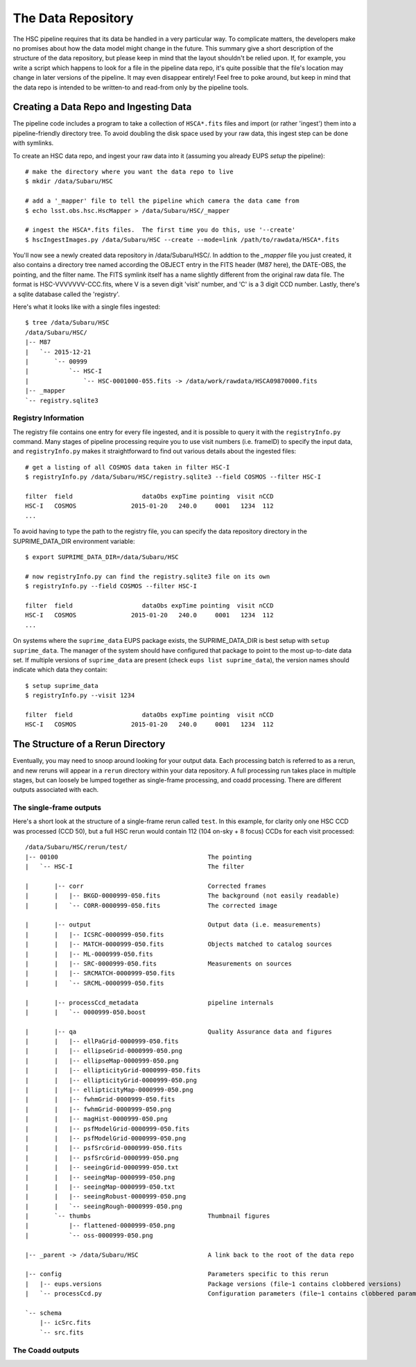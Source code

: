 
=====================
The Data Repository
=====================

The HSC pipeline requires that its data be handled in a very
particular way.  To complicate matters, the developers make no
promises about how the data model might change in the future.  This
summary give a short description of the structure of the data
repository, but please keep in mind that the layout shouldn't be
relied upon.  If, for example, you write a script which happens to
look for a file in the pipeline data repo, it's quite possible that
the file's location may change in later versions of the pipeline.  It
may even disappear entirely!  Feel free to poke around, but keep in
mind that the data repo is intended to be written-to and read-from
only by the pipeline tools.


.. _ingest:

Creating a Data Repo and Ingesting Data
---------------------------------------

The pipeline code includes a program to take a collection of
``HSCA*.fits`` files and import (or rather 'ingest') them into a
pipeline-friendly directory tree.  To avoid doubling the disk space
used by your raw data, this ingest step can be done with symlinks.

To create an HSC data repo, and ingest your raw data into it (assuming
you already EUPS `setup` the pipeline)::

    # make the directory where you want the data repo to live
    $ mkdir /data/Subaru/HSC

    # add a '_mapper' file to tell the pipeline which camera the data came from
    $ echo lsst.obs.hsc.HscMapper > /data/Subaru/HSC/_mapper

    # ingest the HSCA*.fits files.  The first time you do this, use '--create'
    $ hscIngestImages.py /data/Subaru/HSC --create --mode=link /path/to/rawdata/HSCA*.fits

You'll now see a newly created data repository in /data/Subaru/HSC/.
In addtion to the `_mapper` file you just created, it also contains a
directory tree named according the OBJECT entry in the FITS header
(M87 here), the DATE-OBS, the pointing, and the filter name.  The FITS
symlink itself has a name slightly different from the original raw
data file.  The format is HSC-VVVVVVV-CCC.fits, where V is a seven
digit 'visit' number, and 'C' is a 3 digit CCD number.  Lastly,
there's a sqlite database called the 'registry'.


Here's what it looks like with a single files ingested::

    $ tree /data/Subaru/HSC
    /data/Subaru/HSC/
    |-- M87
    |   `-- 2015-12-21
    |       `-- 00999
    |           `-- HSC-I
    |               `-- HSC-0001000-055.fits -> /data/work/rawdata/HSCA09870000.fits
    |-- _mapper
    `-- registry.sqlite3



.. _registryinfo:

Registry Information
^^^^^^^^^^^^^^^^^^^^

The registry file contains one entry for every file ingested, and it
is possible to query it with the ``registryInfo.py`` command.  Many
stages of pipeline processing require you to use visit numbers
(i.e. frameID) to specify the input data, and ``registryInfo.py``
makes it straightforward to find out various details about the
ingested files::

    # get a listing of all COSMOS data taken in filter HSC-I
    $ registryInfo.py /data/Subaru/HSC/registry.sqlite3 --field COSMOS --filter HSC-I
    
    filter  field                   dataObs expTime pointing  visit nCCD
    HSC-I   COSMOS               2015-01-20   240.0     0001   1234  112
    ...
    
To avoid having to type the path to the registry file, you can specify
the data repository directory in the SUPRIME_DATA_DIR environment
variable::

    $ export SUPRIME_DATA_DIR=/data/Subaru/HSC

    # now registryInfo.py can find the registry.sqlite3 file on its own
    $ registryInfo.py --field COSMOS --filter HSC-I
    
    filter  field                   dataObs expTime pointing  visit nCCD
    HSC-I   COSMOS               2015-01-20   240.0     0001   1234  112
    ...
    
On systems where the ``suprime_data`` EUPS package exists, the
SUPRIME_DATA_DIR is best setup with ``setup suprime_data``.  The
manager of the system should have configured that package to point to
the most up-to-date data set.  If multiple versions of
``suprime_data`` are present (check ``eups list suprime_data``), the
version names should indicate which data they contain::

    $ setup suprime_data
    $ registryInfo.py --visit 1234
    
    filter  field                   dataObs expTime pointing  visit nCCD
    HSC-I   COSMOS               2015-01-20   240.0     0001   1234  112

    
The Structure of a Rerun Directory
----------------------------------

Eventually, you may need to snoop around looking for your output data.
Each processing batch is referred to as a rerun, and new reruns will
appear in a ``rerun`` directory within your data repository.  A full
processing run takes place in multiple stages, but can loosely be
lumped together as single-frame processing, and coadd processing.
There are different outputs associated with each.


The single-frame outputs
^^^^^^^^^^^^^^^^^^^^^^^^

Here's a short look at the structure of a single-frame rerun called
``test``.  In this example, for clarity only one HSC CCD was processed
(CCD 50), but a full HSC rerun would contain 112 (104 on-sky + 8
focus) CCDs for each visit processed::

    /data/Subaru/HSC/rerun/test/    
    |-- 00100                                         The pointing
    |   `-- HSC-I                                     The filter
    
    |       |-- corr                                  Corrected frames
    |       |   |-- BKGD-0000999-050.fits             The background (not easily readable)
    |       |   `-- CORR-0000999-050.fits             The corrected image
    
    |       |-- output                                Output data (i.e. measurements)
    |       |   |-- ICSRC-0000999-050.fits                
    |       |   |-- MATCH-0000999-050.fits            Objects matched to catalog sources
    |       |   |-- ML-0000999-050.fits                   
    |       |   |-- SRC-0000999-050.fits              Measurements on sources
    |       |   |-- SRCMATCH-0000999-050.fits             
    |       |   `-- SRCML-0000999-050.fits
    
    |       |-- processCcd_metadata                   pipeline internals
    |       |   `-- 0000999-050.boost
    
    |       |-- qa                                    Quality Assurance data and figures
    |       |   |-- ellPaGrid-0000999-050.fits
    |       |   |-- ellipseGrid-0000999-050.png
    |       |   |-- ellipseMap-0000999-050.png
    |       |   |-- ellipticityGrid-0000999-050.fits
    |       |   |-- ellipticityGrid-0000999-050.png
    |       |   |-- ellipticityMap-0000999-050.png
    |       |   |-- fwhmGrid-0000999-050.fits
    |       |   |-- fwhmGrid-0000999-050.png
    |       |   |-- magHist-0000999-050.png
    |       |   |-- psfModelGrid-0000999-050.fits
    |       |   |-- psfModelGrid-0000999-050.png
    |       |   |-- psfSrcGrid-0000999-050.fits
    |       |   |-- psfSrcGrid-0000999-050.png
    |       |   |-- seeingGrid-0000999-050.txt
    |       |   |-- seeingMap-0000999-050.png
    |       |   |-- seeingMap-0000999-050.txt
    |       |   |-- seeingRobust-0000999-050.png
    |       |   `-- seeingRough-0000999-050.png
    |       `-- thumbs                                Thumbnail figures
    |           |-- flattened-0000999-050.png
    |           `-- oss-0000999-050.png
    
    |-- _parent -> /data/Subaru/HSC                   A link back to the root of the data repo
    
    |-- config                                        Parameters specific to this rerun
    |   |-- eups.versions                             Package versions (file~1 contains clobbered versions)
    |   `-- processCcd.py                             Configuration parameters (file~1 contains clobbered parameters)
    
    `-- schema
        |-- icSrc.fits
        `-- src.fits



The Coadd outputs
^^^^^^^^^^^^^^^^^

